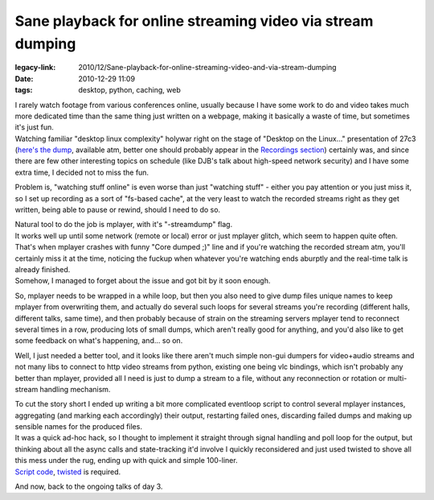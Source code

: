 Sane playback for online streaming video via stream dumping
###########################################################

:legacy-link: 2010/12/Sane-playback-for-online-streaming-video-and-via-stream-dumping
:date: 2010-12-29 11:09
:tags: desktop, python, caching, web


| I rarely watch footage from various conferences online, usually because I have
  some work to do and video takes much more dedicated time than the same thing
  just written on a webpage, making it basically a waste of time, but sometimes
  it's just fun.
| Watching familiar "desktop linux complexity" holywar right on the stage of
  "Desktop on the Linux..." presentation of 27c3 (`here's the dump
  <http://c3.ex23.de/saal2-2010-12-27_20-04-47.wmv>`_, available atm, better one
  should probably appear in the `Recordings section
  <https://events.ccc.de/congress/2010/wiki/Conference_Recordings>`_) certainly
  was, and since there are few other interesting topics on schedule (like DJB's
  talk about high-speed network security) and I have some extra time, I decided
  not to miss the fun.

Problem is, "watching stuff online" is even worse than just "watching stuff" -
either you pay attention or you just miss it, so I set up recording as a sort of
"fs-based cache", at the very least to watch the recorded streams right as they
get written, being able to pause or rewind, should I need to do so.

| Natural tool to do the job is mplayer, with it's "-streamdump" flag.
| It works well up until some network (remote or local) error or just mplayer
  glitch, which seem to happen quite often.
| That's when mplayer crashes with funny "Core dumped ;)" line and if you're
  watching the recorded stream atm, you'll certainly miss it at the time,
  noticing the fuckup when whatever you're watching ends aburptly and the
  real-time talk is already finished.
| Somehow, I managed to forget about the issue and got bit by it soon enough.

So, mplayer needs to be wrapped in a while loop, but then you also need
to give dump files unique names to keep mplayer from overwriting them,
and actually do several such loops for several streams you're recording
(different halls, different talks, same time), and then probably because
of strain on the streaming servers mplayer tend to reconnect several
times in a row, producing lots of small dumps, which aren't really good
for anything, and you'd also like to get some feedback on what's
happening, and... so on.

Well, I just needed a better tool, and it looks like there aren't much simple
non-gui dumpers for video+audio streams and not many libs to connect to http
video streams from python, existing one being vlc bindings, which isn't probably
any better than mplayer, provided all I need is just to dump a stream to a file,
without any reconnection or rotation or multi-stream handling mechanism.

| To cut the story short I ended up writing a bit more complicated eventloop
  script to control several mplayer instances, aggregating (and marking each
  accordingly) their output, restarting failed ones, discarding failed dumps and
  making up sensible names for the produced files.
| It was a quick ad-hoc hack, so I thought to implement it straight through
  signal handling and poll loop for the output, but thinking about all the async
  calls and state-tracking it'd involve I quickly reconsidered and just used
  twisted to shove all this mess under the rug, ending up with quick and simple
  100-liner.
| `Script code <http://fraggod.net/oss/projects/streamrip.py>`_,
  `twisted <http://twistedmatrix.com/>`_ is required.

And now, back to the ongoing talks of day 3.
